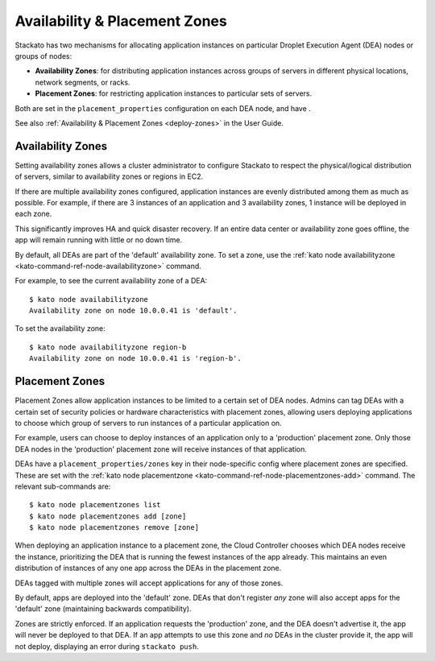.. _dea-zones:

.. index:: DEA Availability & Placement Zones

Availability & Placement Zones
==============================

Stackato has two mechanisms for allocating application instances on
particular Droplet Execution Agent (DEA) nodes or groups of nodes:

* **Availability Zones**: for distributing application instances across
  groups of servers in different physical locations, network segments,
  or racks.

* **Placement Zones**: for restricting application instances to
  particular sets of servers.
  
Both are set in the ``placement_properties`` configuration on each DEA
node, and have .

See also :ref:`Availability & Placement Zones <deploy-zones>` in the User Guide.
  
  
.. _dea-zones-availability:

Availability Zones
------------------

Setting availability zones allows a cluster administrator to configure
Stackato to respect the physical/logical distribution of servers,
similar to availability zones or regions in EC2. 

If there are multiple availability zones configured, application
instances are evenly distributed among them as much as possible. For
example, if there are 3 instances of an application and 3 availability
zones, 1 instance will be deployed in each zone.

This significantly improves HA and quick disaster recovery. If an entire
data center or availability zone goes offline, the app will remain
running with little or no down time.

By default, all DEAs are part of the 'default' availability zone. To set
a zone, use the :ref:`kato node availabilityzone
<kato-command-ref-node-availabilityzone>` command.

For example, to see the current availability zone of a DEA::

  $ kato node availabilityzone
  Availability zone on node 10.0.0.41 is 'default'.
  
To set the availability zone::

  $ kato node availabilityzone region-b
  Availability zone on node 10.0.0.41 is 'region-b'.
  

.. _dea-zones-placement:

Placement Zones
---------------

Placement Zones allow application instances to be limited to a certain
set of DEA nodes. Admins can tag DEAs with a certain set of security
policies or hardware characteristics with placement zones, allowing
users deploying applications to choose which group of servers to run
instances of a particular application on.

For example, users can choose to deploy instances of an application only
to a 'production' placement zone. Only those DEA nodes in the
'production' placement zone will receive instances of that application.

DEAs have a ``placement_properties/zones`` key in their node-specific
config where placement zones are specified. These are set with the
:ref:`kato node placementzone <kato-command-ref-node-placementzones-add>`
command. The relevant sub-commands are::

  $ kato node placementzones list
  $ kato node placementzones add [zone]
  $ kato node placementzones remove [zone]

When deploying an application instance to a placement zone, the Cloud
Controller chooses which DEA nodes receive the instance, prioritizing
the DEA that is running the fewest instances of the app already. This
maintains an even distribution of instances of any one app across the
DEAs in the placement zone.

DEAs tagged with multiple zones will accept applications for any of
those zones.

By default, apps are deployed into the 'default' zone. DEAs that don't
register *any* zone will also accept apps for the 'default' zone
(maintaining backwards compatibility). 

Zones are strictly enforced. If an application requests the 'production'
zone, and the DEA doesn't advertise it, the app will never be deployed
to that DEA. If an app attempts to use this zone and *no* DEAs in the
cluster provide it, the app will not deploy, displaying an error during
``stackato push``.

